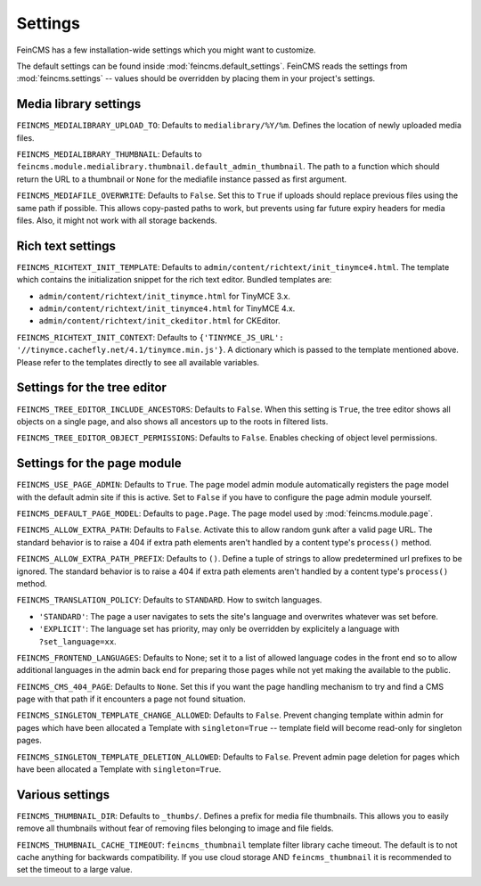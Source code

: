 .. _settings:

========
Settings
========

FeinCMS has a few installation-wide settings which you might want to customize.

The default settings can be found inside :mod:`feincms.default_settings`.
FeinCMS reads the settings from :mod:`feincms.settings` -- values should be
overridden by placing them in your project's settings.


Media library settings
======================

``FEINCMS_MEDIALIBRARY_UPLOAD_TO``: Defaults to ``medialibrary/%Y/%m``. Defines
the location of newly uploaded media files.

``FEINCMS_MEDIALIBRARY_THUMBNAIL``: Defaults to
``feincms.module.medialibrary.thumbnail.default_admin_thumbnail``. The path to
a function which should return the URL to a thumbnail or ``None`` for the
mediafile instance passed as first argument.

``FEINCMS_MEDIAFILE_OVERWRITE``: Defaults to ``False``. Set this to ``True``
if uploads should replace previous files using the same path if possible. This
allows copy-pasted paths to work, but prevents using far future expiry headers
for media files. Also, it might not work with all storage backends.


Rich text settings
==================

``FEINCMS_RICHTEXT_INIT_TEMPLATE``: Defaults to
``admin/content/richtext/init_tinymce4.html``. The template which contains the
initialization snippet for the rich text editor. Bundled templates are:

* ``admin/content/richtext/init_tinymce.html`` for TinyMCE 3.x.
* ``admin/content/richtext/init_tinymce4.html`` for TinyMCE 4.x.
* ``admin/content/richtext/init_ckeditor.html`` for CKEditor.

``FEINCMS_RICHTEXT_INIT_CONTEXT``: Defaults to
``{'TINYMCE_JS_URL': '//tinymce.cachefly.net/4.1/tinymce.min.js'}``. A dictionary
which is passed to the template mentioned above. Please refer to the templates
directly to see all available variables.


Settings for the tree editor
============================

``FEINCMS_TREE_EDITOR_INCLUDE_ANCESTORS``: Defaults to ``False``. When this
setting is ``True``, the tree editor shows all objects on a single page, and
also shows all ancestors up to the roots in filtered lists.


``FEINCMS_TREE_EDITOR_OBJECT_PERMISSIONS``: Defaults to ``False``. Enables
checking of object level permissions.


Settings for the page module
============================

``FEINCMS_USE_PAGE_ADMIN``: Defaults to ``True``. The page model admin module
automatically registers the page model with the default admin site if this is
active. Set to ``False`` if you have to configure the page admin module
yourself.

``FEINCMS_DEFAULT_PAGE_MODEL``: Defaults to ``page.Page``. The page model used
by :mod:`feincms.module.page`.

``FEINCMS_ALLOW_EXTRA_PATH``: Defaults to ``False``. Activate this to allow
random gunk after a valid page URL. The standard behavior is to raise a 404
if extra path elements aren't handled by a content type's ``process()`` method.

``FEINCMS_ALLOW_EXTRA_PATH_PREFIX``: Defaults to ``()``. Define a tuple of 
strings to allow predetermined url prefixes to be ignored. The standard behavior 
is to raise a 404 if extra path elements aren't handled by a content type's 
``process()`` method.

``FEINCMS_TRANSLATION_POLICY``: Defaults to ``STANDARD``.  How to switch
languages.

* ``'STANDARD'``: The page a user navigates to sets the site's language
  and overwrites whatever was set before.
* ``'EXPLICIT'``: The language set has priority, may only be overridden
  by explicitely a language with ``?set_language=xx``.

``FEINCMS_FRONTEND_LANGUAGES``: Defaults to None; set it to a list of allowed
language codes in the front end so to allow additional languages in the admin
back end for preparing those pages while not yet making the available to the
public.

``FEINCMS_CMS_404_PAGE``: Defaults to ``None``. Set this if you want the page
handling mechanism to try and find a CMS page with that path if it encounters
a page not found situation.

``FEINCMS_SINGLETON_TEMPLATE_CHANGE_ALLOWED``: Defaults to ``False``.  Prevent
changing template within admin for pages which have been allocated a Template
with ``singleton=True`` -- template field will become read-only for singleton
pages.

``FEINCMS_SINGLETON_TEMPLATE_DELETION_ALLOWED``: Defaults to ``False``.
Prevent admin page deletion for pages which have been allocated a Template with
``singleton=True``.


Various settings
================

``FEINCMS_THUMBNAIL_DIR``: Defaults to ``_thumbs/``. Defines a prefix for media
file thumbnails. This allows you to easily remove all thumbnails without fear
of removing files belonging to image and file fields.

``FEINCMS_THUMBNAIL_CACHE_TIMEOUT``: ``feincms_thumbnail`` template
filter library cache timeout. The default is to not cache anything for
backwards compatibility. If you use cloud storage AND
``feincms_thumbnail`` it is recommended to set the timeout to a large
value.
